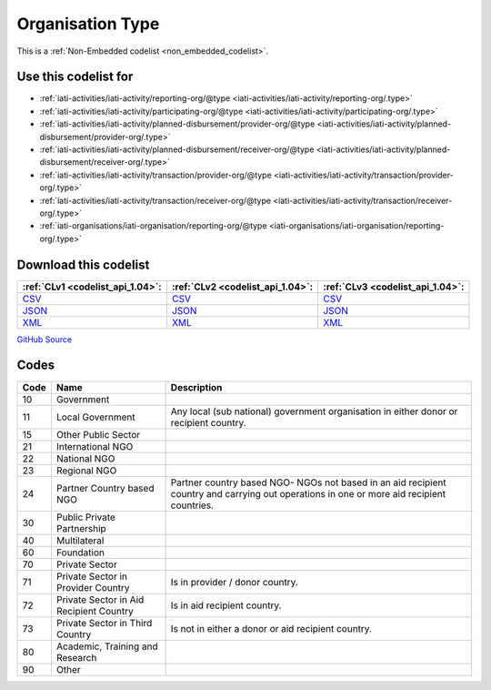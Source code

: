 Organisation Type
=================






This is a :ref:`Non-Embedded codelist <non_embedded_codelist>`.



Use this codelist for
---------------------

* :ref:`iati-activities/iati-activity/reporting-org/@type <iati-activities/iati-activity/reporting-org/.type>`

* :ref:`iati-activities/iati-activity/participating-org/@type <iati-activities/iati-activity/participating-org/.type>`

* :ref:`iati-activities/iati-activity/planned-disbursement/provider-org/@type <iati-activities/iati-activity/planned-disbursement/provider-org/.type>`

* :ref:`iati-activities/iati-activity/planned-disbursement/receiver-org/@type <iati-activities/iati-activity/planned-disbursement/receiver-org/.type>`

* :ref:`iati-activities/iati-activity/transaction/provider-org/@type <iati-activities/iati-activity/transaction/provider-org/.type>`

* :ref:`iati-activities/iati-activity/transaction/receiver-org/@type <iati-activities/iati-activity/transaction/receiver-org/.type>`

* :ref:`iati-organisations/iati-organisation/reporting-org/@type <iati-organisations/iati-organisation/reporting-org/.type>`



Download this codelist
----------------------

.. list-table::
   :header-rows: 1

   * - :ref:`CLv1 <codelist_api_1.04>`:
     - :ref:`CLv2 <codelist_api_1.04>`:
     - :ref:`CLv3 <codelist_api_1.04>`:

   * - `CSV <../downloads/clv1/codelist/OrganisationType.csv>`__
     - `CSV <../downloads/clv2/csv/en/OrganisationType.csv>`__
     - `CSV <../downloads/clv3/csv/en/OrganisationType.csv>`__

   * - `JSON <../downloads/clv1/codelist/OrganisationType.json>`__
     - `JSON <../downloads/clv2/json/en/OrganisationType.json>`__
     - `JSON <../downloads/clv3/json/en/OrganisationType.json>`__

   * - `XML <../downloads/clv1/codelist/OrganisationType.xml>`__
     - `XML <../downloads/clv2/xml/OrganisationType.xml>`__
     - `XML <../downloads/clv3/xml/OrganisationType.xml>`__

`GitHub Source <https://github.com/IATI/IATI-Codelists-NonEmbedded/blob/master/xml/OrganisationType.xml>`__

Codes
-----

.. _OrganisationType:
.. list-table::
   :header-rows: 1


   * - Code
     - Name
     - Description

   

   * - 10
     - Government
     - 

   

   * - 11
     - Local Government
     - Any local (sub national) government organisation in either donor or recipient country.

   

   * - 15
     - Other Public Sector
     - 

   

   * - 21
     - International NGO
     - 

   

   * - 22
     - National NGO
     - 

   

   * - 23
     - Regional NGO
     - 

   

   * - 24
     - Partner Country based NGO
     - Partner country based NGO- NGOs not based in an aid recipient country and carrying out operations in one or more aid recipient countries.

   

   * - 30
     - Public Private Partnership
     - 

   

   * - 40
     - Multilateral
     - 

   

   * - 60
     - Foundation
     - 

   

   * - 70
     - Private Sector
     - 

   

   * - 71
     - Private Sector in Provider Country
     - Is in provider / donor country.

   

   * - 72
     - Private Sector in Aid Recipient Country
     - Is in aid recipient country.

   

   * - 73
     - Private Sector in Third Country
     - Is not in either a donor or aid recipient country.

   

   * - 80
     - Academic, Training and Research
     - 

   

   * - 90
     - Other
     - 

   


